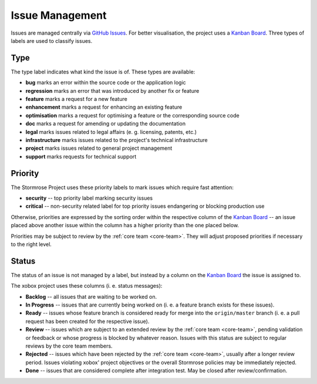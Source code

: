 .. _issues:

Issue Management
================

Issues are managed centrally via `GitHub Issues`_. For better visualisation, the project uses a
`Kanban Board`_. Three types of labels are used to classify issues.


.. _issue-type:

Type
----

The type label indicates what kind the issue is of. These types are available:

* **bug** marks an error within the source code or the application logic
* **regression** marks an error that was introduced by another fix or feature
* **feature** marks a request for a new feature
* **enhancement** marks a request for enhancing an existing feature
* **optimisation** marks a request for optimising a feature or the corresponding source code
* **doc** marks a request for amending or updating the documentation
* **legal** marks issues related to legal affairs (e. g. licensing, patents, etc.)
* **infrastructure** marks issues related to the project's technical infrastructure
* **project** marks issues related to general project management
* **support** marks requests for technical support


.. _issue-priority:

Priority
--------

The Stormrose Project uses these priority labels to mark issues which require fast attention:

* **security** -- top priority label marking security issues
* **critical** -- non-security related label for top priority issues endangering or blocking production use

Otherwise, priorities are expressed by the sorting order within the respective column of the `Kanban Board`_ -- an
issue placed above another issue within the column has a higher priority than the one placed below.

Priorities may be subject to review by the :ref:`core team <core-team>`. They will adjust proposed priorities if
necessary to the right level.


.. _issue-status:

Status
------

The status of an issue is not managed by a label, but instead by a column on the `Kanban Board`_ the issue is
assigned to.

The xobox project uses these columns (i. e. status messages):

* **Backlog** -- all issues that are waiting to be worked on.
* **In Progress** -- issues that are currently being worked on (i. e. a feature branch exists for these issues).
* **Ready** -- issues whose feature branch is considered ready for merge into the ``origin/master`` branch (i. e. a
  pull request has been created for the respective issue).
* **Review** -- issues which are subject to an extended review by the :ref:`core team <core-team>`, pending validation
  or feedback or whose progress is blocked by whatever reason. Issues with this status are subject to regular reviews
  by the core team members.
* **Rejected** -- issues which have been rejected by the :ref:`core team <core-team>`, usually after a longer review
  period. Issues violating xobox' project objectives or the overall Stormrose policies may be immediately rejected.
* **Done** -- issues that are considered complete after integration test. May be closed after review/confirmation.


.. _GitHub Issues: https://github.com/stormrose-va/xobox/issues
.. _Kanban Board: https://github.com/stormrose-va/xobox/projects/1
